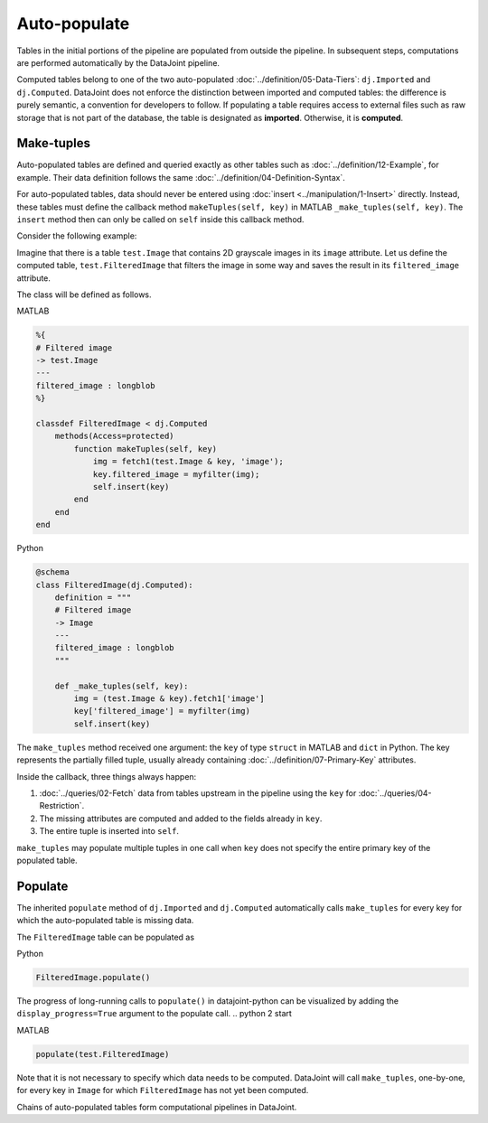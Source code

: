 .. progress: 12.0 20% Dimitri

Auto-populate
=============

Tables in the initial portions of the pipeline are populated from outside the pipeline.
In subsequent steps, computations are performed automatically by the DataJoint pipeline.

Computed tables belong to one of the two auto-populated :doc:`../definition/05-Data-Tiers`: ``dj.Imported`` and ``dj.Computed``.
DataJoint does not enforce the distinction between imported and computed tables: the difference is purely semantic, a convention for developers to follow.
If populating a table requires access to external files such as raw storage that is not part of the database, the table is designated as **imported**. Otherwise, it is **computed**.

Make-tuples
-----------
Auto-populated tables are defined and queried exactly as other tables such as :doc:`../definition/12-Example`, for example.
Their data definition follows the same :doc:`../definition/04-Definition-Syntax`.

For auto-populated tables, data should never be entered using :doc:`insert <../manipulation/1-Insert>` directly.  Instead, these tables must define the callback method ``makeTuples(self, key)`` in MATLAB   ``_make_tuples(self, key)``.  The ``insert`` method then can only be called on ``self`` inside this callback method.

Consider the following example:

Imagine that there is a table ``test.Image`` that contains 2D grayscale images in its ``image`` attribute.
Let us define the computed table, ``test.FilteredImage`` that filters the image in some way and saves the result in its ``filtered_image`` attribute.

The class will be defined as follows.

.. matlab 1 start

|matlab| MATLAB

.. code-block:: MATLAB

    %{
    # Filtered image
    -> test.Image
    ---
    filtered_image : longblob
    %}

    classdef FilteredImage < dj.Computed
        methods(Access=protected)
            function makeTuples(self, key)
                img = fetch1(test.Image & key, 'image');
                key.filtered_image = myfilter(img);
                self.insert(key)
            end
        end
    end
.. matlab 1 end

.. python 1 start

|python| Python

.. code-block:: python

    @schema
    class FilteredImage(dj.Computed):
        definition = """
        # Filtered image
        -> Image
        ---
        filtered_image : longblob
        """

        def _make_tuples(self, key):
            img = (test.Image & key).fetch1['image']
            key['filtered_image'] = myfilter(img)
            self.insert(key)
.. python 1 end

The ``make_tuples`` method received one argument: the ``key`` of type ``struct`` in MATLAB and ``dict`` in Python.
The key represents the partially filled tuple, usually already containing :doc:`../definition/07-Primary-Key` attributes.

Inside the callback, three things always happen:

1. :doc:`../queries/02-Fetch` data from tables upstream in the pipeline using the ``key`` for :doc:`../queries/04-Restriction`.
2. The missing attributes are computed and added to the fields already in ``key``.
3. The entire tuple is inserted into ``self``.

``make_tuples`` may populate multiple tuples in one call when ``key`` does not specify the entire primary key of the populated table.

Populate
--------
The inherited ``populate`` method of ``dj.Imported`` and ``dj.Computed`` automatically calls ``make_tuples`` for every key for which the auto-populated table is missing data.

The ``FilteredImage`` table can be populated as

.. python 2 start

|python| Python

.. code-block:: python

    FilteredImage.populate()

The progress of long-running calls to ``populate()`` in datajoint-python can be visualized by adding the ``display_progress=True`` argument to the populate call.
.. python 2 start

.. matlab 2 start

|matlab| MATLAB

.. code-block:: matlab

    populate(test.FilteredImage)
.. matlab 2 end

Note that it is not necessary to specify which data needs to be computed.
DataJoint will call ``make_tuples``, one-by-one, for every key in ``Image`` for which ``FilteredImage`` has not yet been computed.

Chains of auto-populated tables form computational pipelines in DataJoint.


.. |python| image:: ../_static/img/python-tiny.png
.. |matlab| image:: ../_static/img/matlab-tiny.png
